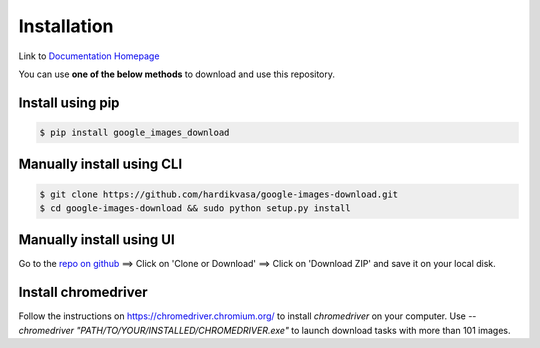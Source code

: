 ============
Installation
============

Link to `Documentation Homepage <https://google-images-download.readthedocs.io/en/latest/index.html>`__

You can use **one of the below methods** to download and use this repository.

Install using pip
-----------------

.. code-block:: bash

    $ pip install google_images_download


Manually install using CLI
--------------------------

.. code-block:: bash

    $ git clone https://github.com/hardikvasa/google-images-download.git
    $ cd google-images-download && sudo python setup.py install


Manually install using UI
-------------------------

Go to the `repo on github <https://github.com/hardikvasa/google-images-download>`__ ==> Click on 'Clone or Download' ==> Click on 'Download ZIP' and save it on your local disk.

Install chromedriver
--------------------

Follow the instructions on https://chromedriver.chromium.org/ to install `chromedriver` on your computer. Use 
`--chromedriver "PATH/TO/YOUR/INSTALLED/CHROMEDRIVER.exe"` to launch download tasks with more than 101 images. 